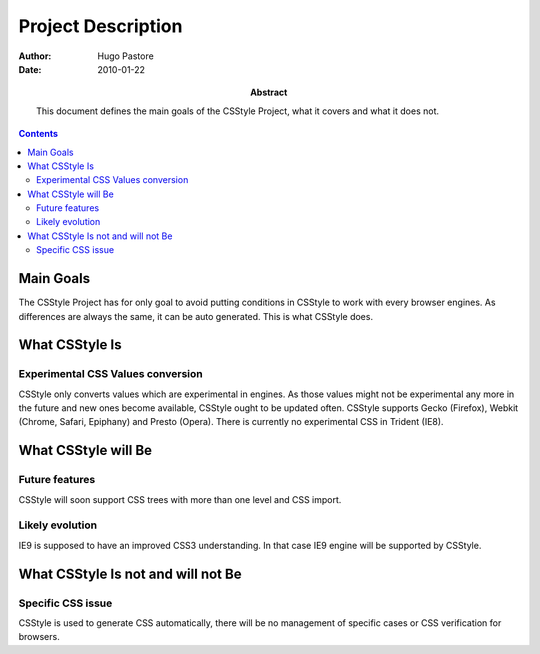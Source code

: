 =====================
 Project Description
=====================

:Author: Hugo Pastore

:Date: 2010-01-22

:Abstract: This document defines the main goals of the CSStyle
 Project, what it covers and what it does not.

.. contents::

Main Goals
==========

The CSStyle Project has for only goal to avoid putting conditions in CSStyle to work
with every browser engines. As differences are always the same, it can be auto generated.
This is what CSStyle does.


What CSStyle Is
===============

Experimental CSS Values conversion
----------------------------------

CSStyle only converts values which are experimental in engines. As those values
might not be experimental any more in the future and new ones become available,
CSStyle ought to be updated often.
CSStyle supports Gecko (Firefox), Webkit (Chrome, Safari, Epiphany) and Presto (Opera).
There is currently no experimental CSS in Trident (IE8). 

What CSStyle will Be
====================

Future features
---------------

CSStyle will soon support CSS trees with more than one level and CSS import.

Likely evolution
----------------

IE9 is supposed to have an improved CSS3 understanding. In that case IE9 engine
will be supported by CSStyle.

What CSStyle Is not and will not Be
===================================

Specific CSS issue
------------------

CSStyle is used to generate CSS automatically, there will be no management of
specific cases or CSS verification for browsers.
